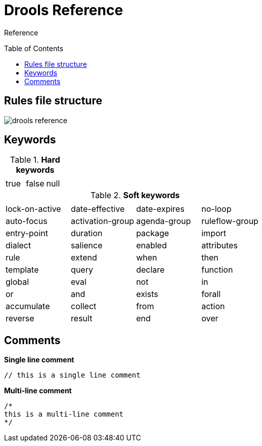 
= Drools Reference
:toc: manual
:toc-placement: preamble

Reference

== Rules file structure

image::src/img/drools-reference.png[]

== Keywords

.*Hard keywords*
,===
,,

true,false,null
,===

.*Soft keywords*
,===
,,,

lock-on-active,date-effective,date-expires,no-loop,auto-focus,activation-group,agenda-group,ruleflow-group,entry-point,duration,package,import,dialect,salience,enabled,attributes,rule,extend,when,then,template,query,declare,function,global,eval,not,in,or,and,exists,forall,accumulate,collect,from,action,reverse,result,end,over,init
,===

== Comments

[source, text]
.*Single line comment*
----
// this is a single line comment
----


[source, text]
.*Multi-line comment*
----
/* 
this is a multi-line comment
*/
----

